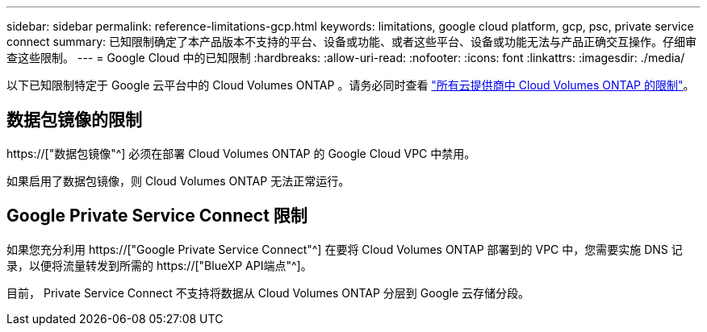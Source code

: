 ---
sidebar: sidebar 
permalink: reference-limitations-gcp.html 
keywords: limitations, google cloud platform, gcp, psc, private service connect 
summary: 已知限制确定了本产品版本不支持的平台、设备或功能、或者这些平台、设备或功能无法与产品正确交互操作。仔细审查这些限制。 
---
= Google Cloud 中的已知限制
:hardbreaks:
:allow-uri-read: 
:nofooter: 
:icons: font
:linkattrs: 
:imagesdir: ./media/


[role="lead"]
以下已知限制特定于 Google 云平台中的 Cloud Volumes ONTAP 。请务必同时查看 link:reference-limitations.html["所有云提供商中 Cloud Volumes ONTAP 的限制"]。



== 数据包镜像的限制

https://["数据包镜像"^] 必须在部署 Cloud Volumes ONTAP 的 Google Cloud VPC 中禁用。

如果启用了数据包镜像，则 Cloud Volumes ONTAP 无法正常运行。



== Google Private Service Connect 限制

如果您充分利用 https://["Google Private Service Connect"^] 在要将 Cloud Volumes ONTAP 部署到的 VPC 中，您需要实施 DNS 记录，以便将流量转发到所需的 https://["BlueXP API端点"^]。

目前， Private Service Connect 不支持将数据从 Cloud Volumes ONTAP 分层到 Google 云存储分段。
